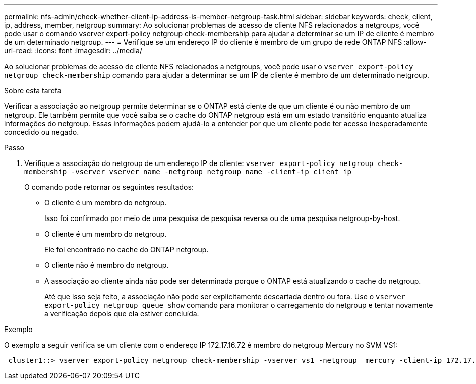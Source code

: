 ---
permalink: nfs-admin/check-whether-client-ip-address-is-member-netgroup-task.html 
sidebar: sidebar 
keywords: check, client, ip, address, member, netgroup 
summary: Ao solucionar problemas de acesso de cliente NFS relacionados a netgroups, você pode usar o comando vserver export-policy netgroup check-membership para ajudar a determinar se um IP de cliente é membro de um determinado netgroup. 
---
= Verifique se um endereço IP do cliente é membro de um grupo de rede ONTAP NFS
:allow-uri-read: 
:icons: font
:imagesdir: ../media/


[role="lead"]
Ao solucionar problemas de acesso de cliente NFS relacionados a netgroups, você pode usar o `vserver export-policy netgroup check-membership` comando para ajudar a determinar se um IP de cliente é membro de um determinado netgroup.

.Sobre esta tarefa
Verificar a associação ao netgroup permite determinar se o ONTAP está ciente de que um cliente é ou não membro de um netgroup. Ele também permite que você saiba se o cache do ONTAP netgroup está em um estado transitório enquanto atualiza informações do netgroup. Essas informações podem ajudá-lo a entender por que um cliente pode ter acesso inesperadamente concedido ou negado.

.Passo
. Verifique a associação do netgroup de um endereço IP de cliente: `vserver export-policy netgroup check-membership -vserver vserver_name -netgroup netgroup_name -client-ip client_ip`
+
O comando pode retornar os seguintes resultados:

+
** O cliente é um membro do netgroup.
+
Isso foi confirmado por meio de uma pesquisa de pesquisa reversa ou de uma pesquisa netgroup-by-host.

** O cliente é um membro do netgroup.
+
Ele foi encontrado no cache do ONTAP netgroup.

** O cliente não é membro do netgroup.
** A associação ao cliente ainda não pode ser determinada porque o ONTAP está atualizando o cache do netgroup.
+
Até que isso seja feito, a associação não pode ser explicitamente descartada dentro ou fora. Use o `vserver export-policy netgroup queue show` comando para monitorar o carregamento do netgroup e tentar novamente a verificação depois que ela estiver concluída.





.Exemplo
O exemplo a seguir verifica se um cliente com o endereço IP 172.17.16.72 é membro do netgroup Mercury no SVM VS1:

[listing]
----
 cluster1::> vserver export-policy netgroup check-membership -vserver vs1 -netgroup  mercury -client-ip 172.17.16.72
----